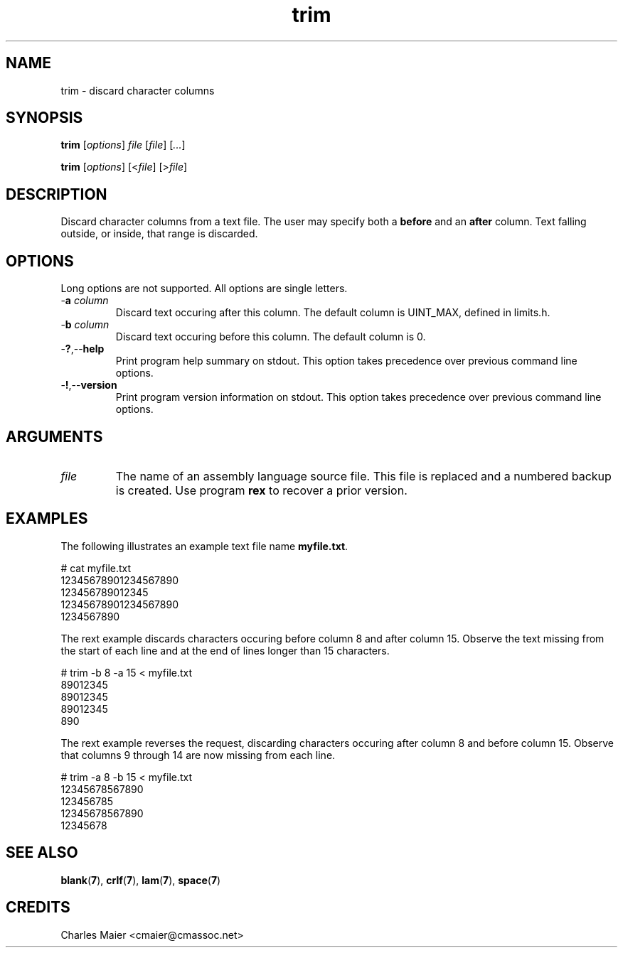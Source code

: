 .TH trim 7 "December 2012" "plc-utils-2.1.3" "Qualcomm Atheros Powerline Toolkit"

.SH NAME
trim - discard character columns

.SH SYNOPSIS
.BR trim
.RI [ options ]
.IR file
.RI [ file ] 
.RI [ ... ]
.PP
.BR trim
.RI [ options ]
.RI [< file ]
.RI [> file ]

.SH DESCRIPTION
.PP
Discard character columns from a text file.
The user may specify both a \fBbefore\fR and an \fBafter\fR column.
Text falling outside, or inside, that range is discarded.

.SH OPTIONS
Long options are not supported.
All options are single letters.

.TP
-\fBa\fI column\fR
Discard text occuring after this column.
The default column is UINT_MAX, defined in limits.h.

.TP
-\fBb\fI column\fR
Discard text occuring before this column.
The default column is 0.

.TP
.RB - ? ,-- help
Print program help summary on stdout.
This option takes precedence over previous command line options.

.TP
.RB - ! ,-- version
Print program version information on stdout.
This option takes precedence over previous command line options.

.SH ARGUMENTS

.TP
.IR file
The name of an assembly language source file.
This file is replaced and a numbered backup is created.
Use program \fBrex\fR to recover a prior version.

.SH EXAMPLES
The following illustrates an example text file name \fBmyfile.txt\fR.
.PP
   # cat myfile.txt
   12345678901234567890
   123456789012345
   12345678901234567890
   1234567890
.PP
The rext example discards characters occuring before column 8 and after column 15.
Observe the text missing from the start of each line and at the end of lines longer than 15 characters.
.PP
   # trim -b 8 -a 15 < myfile.txt
   89012345
   89012345
   89012345
   890
.PP
The rext example reverses the request, discarding characters occuring after column 8 and before column 15.
Observe that columns 9 through 14 are now missing from each line.
.PP
   # trim -a 8 -b 15 < myfile.txt
   12345678567890
   123456785
   12345678567890
   12345678

.SH SEE ALSO
.BR blank ( 7 ),
.BR crlf ( 7 ),
.BR lam ( 7 ),
.BR space ( 7 )

.SH CREDITS
 Charles Maier <cmaier@cmassoc.net>
